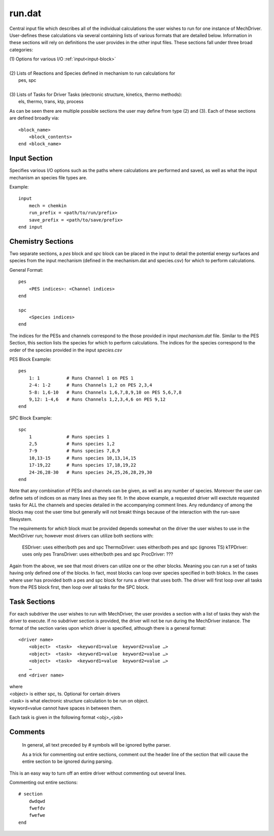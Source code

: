 
run.dat
-------

Central input file which describes all of the individual calculations the user wishes to run for one instance of MechDriver. User-defines these calculations via several containing lists of various formats that are detailed below.  Information in these sections will rely on definitions the user provides in the other input files.  These sections fall under three broad categories:

|    (1) Options for various I/O :ref:`input<input-block>`
|
|    (2) Lists of Reactions and Species defined in mechanism to run calculations for
|            pes, spc
|
|    (3) Lists of Tasks for Driver Tasks (electronic structure, kinetics, thermo methods):
|            els, thermo, trans, ktp, process

As can be seen there are multiple possible sections the user may define from type (2) and (3). Each of these sections are defined broadly via::

    <block_name>
        <block_contents>
    end <block_name>


.. _input-block:

Input Section
~~~~~~~~~~~~~

Specifies various I/O options such as the paths where calculations are performed and saved, as well as what the input mechanism an species file types are.

Example::

    input
        mech = chemkin
        run_prefix = <path/to/run/prefix>
        save_prefix = <path/to/save/prefix>
    end input


Chemistry Sections
~~~~~~~~~~~~~~~~~~

Two separate sections, a `pes` block and `spc` block can be placed in the input to 
detail the potential energy surfaces and species from the input mechanism (defined in the mechanism.dat and species.csv) for which to perform calculations.

General Format::

    pes
        <PES indices>: <Channel indices>
    end

    spc
        <Species indices>
    end

The indices for the PESs and channels correspond to the those provided in input
`mechanism.dat` file. Similar to the PES Section, this section lists the species for which to perform calculations.
The indices for the species correspond to the order of the species provided in the input `species.csv` 

PES Block Example::

    pes
        1: 1          # Runs Channel 1 on PES 1
        2-4: 1-2      # Runs Channels 1,2 on PES 2,3,4
        5-8: 1,6-10   # Runs Channels 1,6,7,8,9,10 on PES 5,6,7,8
        9,12: 1-4,6   # Runs Channels 1,2,3,4,6 on PES 9,12
    end

SPC Block Example::

    spc
        1             # Runs species 1
        2,5           # Runs species 1,2
        7-9           # Runs species 7,8,9
        10,13-15      # Runs species 10,13,14,15
        17-19,22      # Runs species 17,18,19,22
        24-26,28-30   # Runs species 24,25,26,28,29,30
    end

Note that any combination of PESs and channels can be given, as well as any number
of species. Moreover the user can define sets of indices on as many lines as they see fit. In the above example, a requested driver will exectute requested tasks for ALL the
channels and species detailed in the accompanying comment lines. Any redundancy of
among the blocks may cost the user time but generally will not breakt things because
of the interaction with the run-save filesystem.

The requirements for `which` block must be provided depends somewhat on the driver
the user wishes to use in the MechDriver run; however most drivers can utilize both
sections with:
    ESDriver: uses either/both pes and spc
    ThermoDriver: uses either/both pes and spc (ignores TS)
    kTPDriver: uses only pes
    TransDriver: uses either/both pes and spc
    ProcDriver: ???

Again from the above, we see that most drivers can utilize one or the other blocks.
Meaning you can run a set of tasks having only defined one of the blocks. In fact,
most blocks can loop over species specified in both blokcs. In the cases where user
has provided both a pes and spc block for runs a driver that uses both. The driver
will first loop over all tasks from the PES block first, then loop over all tasks
for the SPC block.


Task Sections
~~~~~~~~~~~~~

For each subdriver the user wishes to run with MechDriver, the user provides a section
with a list of tasks they wish the driver to execute. If no subdriver section is provided,
the driver will not be run during the MechDriver instance. The format of the section
varies upon which driver is specified, although there is a general format::

    <driver name>
        <object>  <task>  <keyword1=value  keyword2=value …>
        <object>  <task>  <keyword1=value  keyword2=value …>
        <object>  <task>  <keyword1=value  keyword2=value …>
        …
    end <driver name>

| where 
| <object> is either spc, ts. Optional for certain drivers
| <task> is what electronic structure calculation to be run on object.
| keyword=value cannot have spaces in between them.

Each task is given in the following format <obj>_<job>


Comments
~~~~~~~~

    In general, all text preceded by `#` symbols will be ignored bythe parser. 

    As a trick for commenting out entire sections, comment out the header line of the section that will cause the entire section to be ignored during parsing.

This is an easy way to turn off an entire driver without commenting out several lines.

Commenting out entire sections::

    # section
        dwdqwd
        fwefdv
        fwefwe
    end

